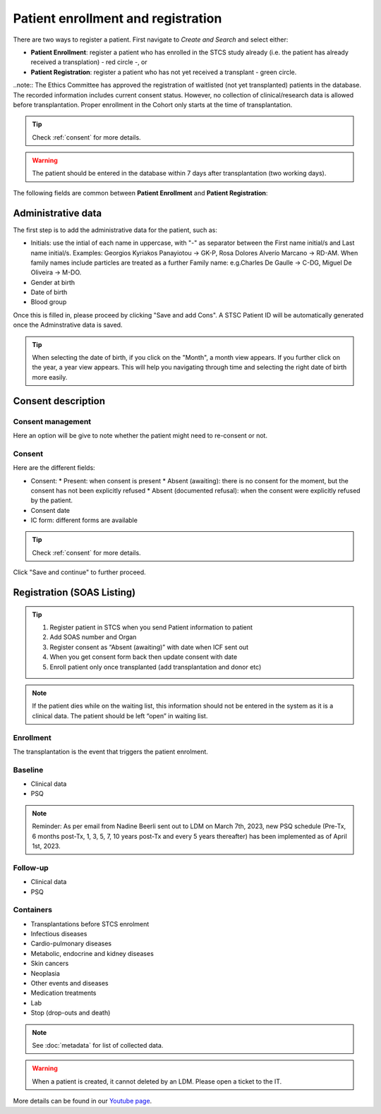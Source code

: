 Patient enrollment and registration
######################################

There are two ways to register a patient. First navigate to *Create and Search* and select either:

* **Patient Enrollment**: register a patient who has enrolled in the STCS study already (i.e. the patient has already received a transplation) - red circle -, or
* **Patient Registration**: register a patient who has not yet received a transplant - green circle.

.. image:: PatPaths.png

..note:: The Ethics Committee has approved the registration of waitlisted (not yet transplanted) patients in the database. The recorded information includes current consent status. However, no collection of clinical/research data is allowed before transplantation. Proper enrollment in the Cohort only starts at the time of transplantation.

.. tip:: Check  :ref:`consent` for more details.

.. warning:: The patient should be entered in the database within 7 days after transplantation (two working days).

The following fields are common between **Patient Enrollment** and **Patient Registration**:

Administrative data
***********************

The first step is to add the administrative data for the patient, such as:

* Initials: use the intial of each name in uppercase, with "-" as separator between the First name initial/s and Last name initial/s. Examples: Georgios Kyriakos Panayiotou -> GK-P, Rosa Dolores Alverío Marcano -> RD-AM. When family names include particles are treated as a further Family name: e.g.Charles De Gaulle -> C-DG, Miguel De Oliveira -> M-DO.
* Gender at birth
* Date of birth
* Blood group

.. image:: AdminData.png

Once this is filled in, please proceed by clicking "Save and add Cons". A STSC Patient ID will be automatically generated once the Adminstrative data is saved.

.. tip:: When selecting the date of birth, if you click on the "Month", a month view appears. If you further click on the year, a year view appears. This will help you navigating through time and selecting the right date of birth more easily.

Consent description
**********************

.. image:: ConsentFields.png

Consent management
====================

Here an option will be give to note whether the patient might need to re-consent or not.

Consent
===========

Here are the different fields:

* Consent:
  * Present: when consent is present
  * Absent (awaiting): there is no consent for the moment, but the consent has not been explicitly refused
  * Absent (documented refusal): when the consent were explicitly refused by the patient.
* Consent date
* IC form: different forms are available

.. tip:: Check  :ref:`consent` for more details.

Click "Save and continue" to further proceed.

Registration (SOAS Listing)
************************************


.. image:: patient_regi.png

.. tip::
   1. Register patient in STCS when you send Patient information to patient
   2. Add SOAS number and Organ
   3. Register consent as “Absent (awaiting)” with date when ICF sent out
   4. When you get consent form back then update consent with date
   5. Enroll patient only once transplanted (add transplantation and donor etc)


.. note::
   If the patient dies while on the waiting list, this information should not be entered in the system as it is a clinical data. The patient should 
   be left “open” in waiting list.



Enrollment
=======================

The transplantation is the event that triggers the patient enrolment.

.. image:: patient_enrol.png


Baseline
=========

- Clinical data

- PSQ

.. note::
   Reminder: As per email from Nadine Beerli sent out to LDM on March 7th, 2023, new PSQ schedule (Pre-Tx, 6 months post-Tx, 1, 3, 5, 7, 10 years 
   post-Tx and every 5 years thereafter) has been implemented as of April 1st, 2023.

Follow-up
==========

- Clinical data

- PSQ

Containers
============

- Transplantations before STCS enrolment
- Infectious diseases
- Cardio-pulmonary diseases
- Metabolic, endocrine and kidney diseases
- Skin cancers
- Neoplasia
- Other events and diseases
- Medication treatments
- Lab
- Stop (drop-outs and death)

.. note:: See :doc:`metadata` for list of collected data.

.. warning:: When a patient is created, it cannot deleted by an LDM. Please open a ticket to the IT.

More details can be found in our `Youtube page <https://www.youtube.com/watch?v=njswLTRGQII>`_.
